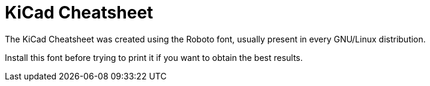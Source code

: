 KiCad Cheatsheet
================

The KiCad Cheatsheet was created using the Roboto font, usually present
in every GNU/Linux distribution.

Install this font before trying to print it if you want to obtain the
best results.


